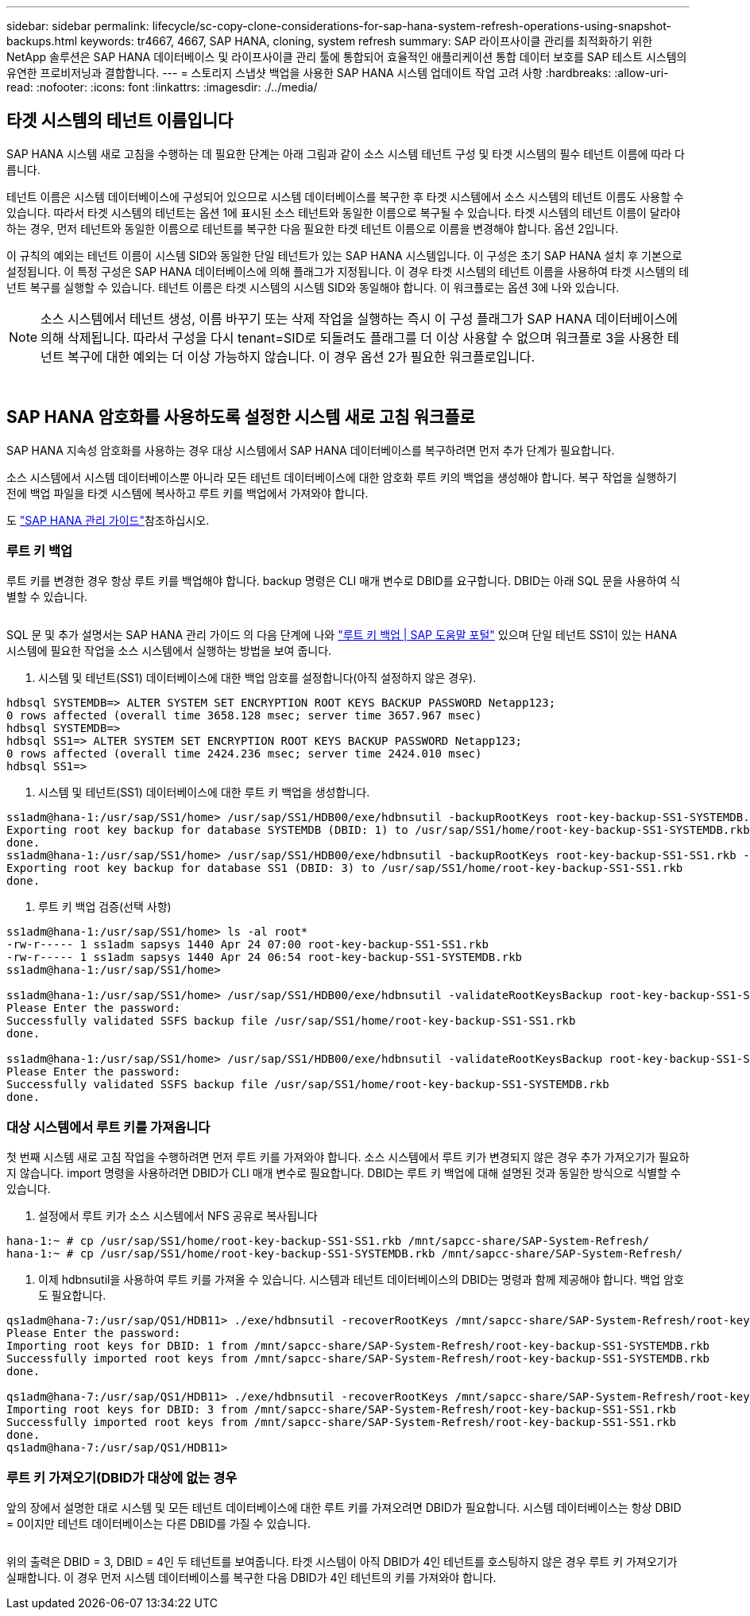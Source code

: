 ---
sidebar: sidebar 
permalink: lifecycle/sc-copy-clone-considerations-for-sap-hana-system-refresh-operations-using-snapshot-backups.html 
keywords: tr4667, 4667, SAP HANA, cloning, system refresh 
summary: SAP 라이프사이클 관리를 최적화하기 위한 NetApp 솔루션은 SAP HANA 데이터베이스 및 라이프사이클 관리 툴에 통합되어 효율적인 애플리케이션 통합 데이터 보호를 SAP 테스트 시스템의 유연한 프로비저닝과 결합합니다. 
---
= 스토리지 스냅샷 백업을 사용한 SAP HANA 시스템 업데이트 작업 고려 사항
:hardbreaks:
:allow-uri-read: 
:nofooter: 
:icons: font
:linkattrs: 
:imagesdir: ./../media/




== 타겟 시스템의 테넌트 이름입니다

SAP HANA 시스템 새로 고침을 수행하는 데 필요한 단계는 아래 그림과 같이 소스 시스템 테넌트 구성 및 타겟 시스템의 필수 테넌트 이름에 따라 다릅니다.

테넌트 이름은 시스템 데이터베이스에 구성되어 있으므로 시스템 데이터베이스를 복구한 후 타겟 시스템에서 소스 시스템의 테넌트 이름도 사용할 수 있습니다. 따라서 타겟 시스템의 테넌트는 옵션 1에 표시된 소스 테넌트와 동일한 이름으로 복구될 수 있습니다. 타겟 시스템의 테넌트 이름이 달라야 하는 경우, 먼저 테넌트와 동일한 이름으로 테넌트를 복구한 다음 필요한 타겟 테넌트 이름으로 이름을 변경해야 합니다. 옵션 2입니다.

이 규칙의 예외는 테넌트 이름이 시스템 SID와 동일한 단일 테넌트가 있는 SAP HANA 시스템입니다. 이 구성은 초기 SAP HANA 설치 후 기본으로 설정됩니다. 이 특정 구성은 SAP HANA 데이터베이스에 의해 플래그가 지정됩니다. 이 경우 타겟 시스템의 테넌트 이름을 사용하여 타겟 시스템의 테넌트 복구를 실행할 수 있습니다. 테넌트 이름은 타겟 시스템의 시스템 SID와 동일해야 합니다. 이 워크플로는 옵션 3에 나와 있습니다.


NOTE: 소스 시스템에서 테넌트 생성, 이름 바꾸기 또는 삭제 작업을 실행하는 즉시 이 구성 플래그가 SAP HANA 데이터베이스에 의해 삭제됩니다. 따라서 구성을 다시 tenant=SID로 되돌려도 플래그를 더 이상 사용할 수 없으며 워크플로 3을 사용한 테넌트 복구에 대한 예외는 더 이상 가능하지 않습니다. 이 경우 옵션 2가 필요한 워크플로입니다.

image:sc-copy-clone-image10.png[""]

image:sc-copy-clone-image11.png[""]



== SAP HANA 암호화를 사용하도록 설정한 시스템 새로 고침 워크플로

SAP HANA 지속성 암호화를 사용하는 경우 대상 시스템에서 SAP HANA 데이터베이스를 복구하려면 먼저 추가 단계가 필요합니다.

소스 시스템에서 시스템 데이터베이스뿐 아니라 모든 테넌트 데이터베이스에 대한 암호화 루트 키의 백업을 생성해야 합니다. 복구 작업을 실행하기 전에 백업 파일을 타겟 시스템에 복사하고 루트 키를 백업에서 가져와야 합니다.

도 https://help.sap.com/docs/SAP_HANA_PLATFORM/6b94445c94ae495c83a19646e7c3fd56/b1e7562e2c704c19bd86f2f9f4feedc4.html["SAP HANA 관리 가이드"]참조하십시오.



=== 루트 키 백업

루트 키를 변경한 경우 항상 루트 키를 백업해야 합니다. backup 명령은 CLI 매개 변수로 DBID를 요구합니다. DBID는 아래 SQL 문을 사용하여 식별할 수 있습니다.

image:sc-copy-clone-image12.png[""]

SQL 문 및 추가 설명서는 SAP HANA 관리 가이드 의 다음 단계에 나와 https://help.sap.com/docs/SAP_HANA_PLATFORM/6b94445c94ae495c83a19646e7c3fd56/b1e7562e2c704c19bd86f2f9f4feedc4.html["루트 키 백업 | SAP 도움말 포털"] 있으며 단일 테넌트 SS1이 있는 HANA 시스템에 필요한 작업을 소스 시스템에서 실행하는 방법을 보여 줍니다.

. 시스템 및 테넌트(SS1) 데이터베이스에 대한 백업 암호를 설정합니다(아직 설정하지 않은 경우).


....
hdbsql SYSTEMDB=> ALTER SYSTEM SET ENCRYPTION ROOT KEYS BACKUP PASSWORD Netapp123;
0 rows affected (overall time 3658.128 msec; server time 3657.967 msec)
hdbsql SYSTEMDB=>
hdbsql SS1=> ALTER SYSTEM SET ENCRYPTION ROOT KEYS BACKUP PASSWORD Netapp123;
0 rows affected (overall time 2424.236 msec; server time 2424.010 msec)
hdbsql SS1=>
....
. 시스템 및 테넌트(SS1) 데이터베이스에 대한 루트 키 백업을 생성합니다.


....
ss1adm@hana-1:/usr/sap/SS1/home> /usr/sap/SS1/HDB00/exe/hdbnsutil -backupRootKeys root-key-backup-SS1-SYSTEMDB.rkb --dbid=1 --type='ALL'
Exporting root key backup for database SYSTEMDB (DBID: 1) to /usr/sap/SS1/home/root-key-backup-SS1-SYSTEMDB.rkb
done.
ss1adm@hana-1:/usr/sap/SS1/home> /usr/sap/SS1/HDB00/exe/hdbnsutil -backupRootKeys root-key-backup-SS1-SS1.rkb --dbid=3 --type='ALL'
Exporting root key backup for database SS1 (DBID: 3) to /usr/sap/SS1/home/root-key-backup-SS1-SS1.rkb
done.
....
. 루트 키 백업 검증(선택 사항)


....
ss1adm@hana-1:/usr/sap/SS1/home> ls -al root*
-rw-r----- 1 ss1adm sapsys 1440 Apr 24 07:00 root-key-backup-SS1-SS1.rkb
-rw-r----- 1 ss1adm sapsys 1440 Apr 24 06:54 root-key-backup-SS1-SYSTEMDB.rkb
ss1adm@hana-1:/usr/sap/SS1/home>

ss1adm@hana-1:/usr/sap/SS1/home> /usr/sap/SS1/HDB00/exe/hdbnsutil -validateRootKeysBackup root-key-backup-SS1-SS1.rkb
Please Enter the password:
Successfully validated SSFS backup file /usr/sap/SS1/home/root-key-backup-SS1-SS1.rkb
done.

ss1adm@hana-1:/usr/sap/SS1/home> /usr/sap/SS1/HDB00/exe/hdbnsutil -validateRootKeysBackup root-key-backup-SS1-SYSTEMDB.rkb
Please Enter the password:
Successfully validated SSFS backup file /usr/sap/SS1/home/root-key-backup-SS1-SYSTEMDB.rkb
done.
....


=== 대상 시스템에서 루트 키를 가져옵니다

첫 번째 시스템 새로 고침 작업을 수행하려면 먼저 루트 키를 가져와야 합니다. 소스 시스템에서 루트 키가 변경되지 않은 경우 추가 가져오기가 필요하지 않습니다. import 명령을 사용하려면 DBID가 CLI 매개 변수로 필요합니다. DBID는 루트 키 백업에 대해 설명된 것과 동일한 방식으로 식별할 수 있습니다.

. 설정에서 루트 키가 소스 시스템에서 NFS 공유로 복사됩니다


....
hana-1:~ # cp /usr/sap/SS1/home/root-key-backup-SS1-SS1.rkb /mnt/sapcc-share/SAP-System-Refresh/
hana-1:~ # cp /usr/sap/SS1/home/root-key-backup-SS1-SYSTEMDB.rkb /mnt/sapcc-share/SAP-System-Refresh/
....
. 이제 hdbnsutil을 사용하여 루트 키를 가져올 수 있습니다. 시스템과 테넌트 데이터베이스의 DBID는 명령과 함께 제공해야 합니다. 백업 암호도 필요합니다.


....
qs1adm@hana-7:/usr/sap/QS1/HDB11> ./exe/hdbnsutil -recoverRootKeys /mnt/sapcc-share/SAP-System-Refresh/root-key-backup-SS1-SYSTEMDB.rkb --dbid=1 --type=ALL
Please Enter the password:
Importing root keys for DBID: 1 from /mnt/sapcc-share/SAP-System-Refresh/root-key-backup-SS1-SYSTEMDB.rkb
Successfully imported root keys from /mnt/sapcc-share/SAP-System-Refresh/root-key-backup-SS1-SYSTEMDB.rkb
done.

qs1adm@hana-7:/usr/sap/QS1/HDB11> ./exe/hdbnsutil -recoverRootKeys /mnt/sapcc-share/SAP-System-Refresh/root-key-backup-SS1-SS1.rkb --dbid=3 --type=ALL Please Enter the password:
Importing root keys for DBID: 3 from /mnt/sapcc-share/SAP-System-Refresh/root-key-backup-SS1-SS1.rkb
Successfully imported root keys from /mnt/sapcc-share/SAP-System-Refresh/root-key-backup-SS1-SS1.rkb
done.
qs1adm@hana-7:/usr/sap/QS1/HDB11>
....


=== 루트 키 가져오기(DBID가 대상에 없는 경우

앞의 장에서 설명한 대로 시스템 및 모든 테넌트 데이터베이스에 대한 루트 키를 가져오려면 DBID가 필요합니다. 시스템 데이터베이스는 항상 DBID = 0이지만 테넌트 데이터베이스는 다른 DBID를 가질 수 있습니다.

image:sc-copy-clone-image13.png[""]

위의 출력은 DBID = 3, DBID = 4인 두 테넌트를 보여줍니다. 타겟 시스템이 아직 DBID가 4인 테넌트를 호스팅하지 않은 경우 루트 키 가져오기가 실패합니다. 이 경우 먼저 시스템 데이터베이스를 복구한 다음 DBID가 4인 테넌트의 키를 가져와야 합니다.
